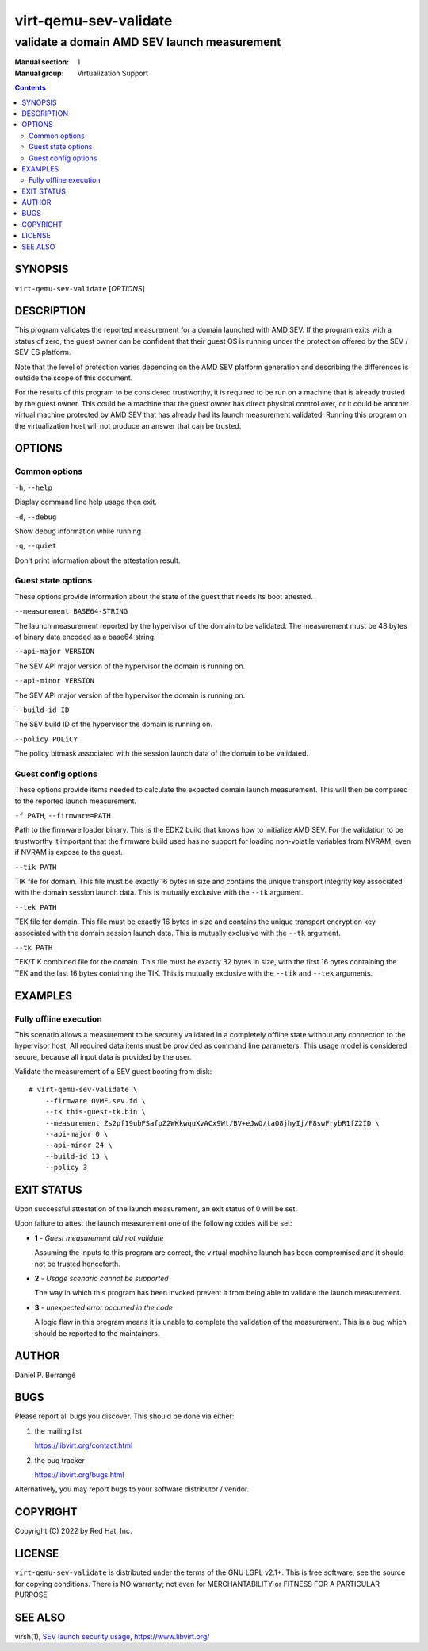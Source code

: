======================
virt-qemu-sev-validate
======================

--------------------------------------------
validate a domain AMD SEV launch measurement
--------------------------------------------

:Manual section: 1
:Manual group: Virtualization Support

.. contents::

SYNOPSIS
========


``virt-qemu-sev-validate`` [*OPTIONS*]


DESCRIPTION
===========

This program validates the reported measurement for a domain launched with AMD
SEV. If the program exits with a status of zero, the guest owner can be
confident that their guest OS is running under the protection offered by the
SEV / SEV-ES platform.

Note that the level of protection varies depending on the AMD SEV platform
generation and describing the differences is outside the scope of this
document.

For the results of this program to be considered trustworthy, it is required to
be run on a machine that is already trusted by the guest owner. This could be a
machine that the guest owner has direct physical control over, or it could be
another virtual machine protected by AMD SEV that has already had its launch
measurement validated. Running this program on the virtualization host will not
produce an answer that can be trusted.

OPTIONS
=======

Common options
--------------

``-h``, ``--help``

Display command line help usage then exit.

``-d``, ``--debug``

Show debug information while running

``-q``, ``--quiet``

Don't print information about the attestation result.

Guest state options
-------------------

These options provide information about the state of the guest that needs its
boot attested.

``--measurement BASE64-STRING``

The launch measurement reported by the hypervisor of the domain to be validated.
The measurement must be 48 bytes of binary data encoded as a base64 string.

``--api-major VERSION``

The SEV API major version of the hypervisor the domain is running on.

``--api-minor VERSION``

The SEV API major version of the hypervisor the domain is running on.

``--build-id ID``

The SEV build ID of the hypervisor the domain is running on.

``--policy POLiCY``

The policy bitmask associated with the session launch data of the domain to be
validated.

Guest config options
--------------------

These options provide items needed to calculate the expected domain launch
measurement. This will then be compared to the reported launch measurement.

``-f PATH``, ``--firmware=PATH``

Path to the firmware loader binary. This is the EDK2 build that knows how to
initialize AMD SEV. For the validation to be trustworthy it important that the
firmware build used has no support for loading non-volatile variables from
NVRAM, even if NVRAM is expose to the guest.

``--tik PATH``

TIK file for domain. This file must be exactly 16 bytes in size and contains the
unique transport integrity key associated with the domain session launch data.
This is mutually exclusive with the ``--tk`` argument.

``--tek PATH``

TEK file for domain. This file must be exactly 16 bytes in size and contains the
unique transport encryption key associated with the domain session launch data.
This is mutually exclusive with the ``--tk`` argument.

``--tk PATH``

TEK/TIK combined file for the domain. This file must be exactly 32 bytes in
size, with the first 16 bytes containing the TEK and the last 16 bytes
containing the TIK.  This is mutually exclusive with the ``--tik`` and ``--tek``
arguments.

EXAMPLES
========

Fully offline execution
-----------------------

This scenario allows a measurement to be securely validated in a completely
offline state without any connection to the hypervisor host. All required
data items must be provided as command line parameters. This usage model is
considered secure, because all input data is provided by the user.

Validate the measurement of a SEV guest booting from disk:

::

   # virt-qemu-sev-validate \
       --firmware OVMF.sev.fd \
       --tk this-guest-tk.bin \
       --measurement Zs2pf19ubFSafpZ2WKkwquXvACx9Wt/BV+eJwQ/taO8jhyIj/F8swFrybR1fZ2ID \
       --api-major 0 \
       --api-minor 24 \
       --build-id 13 \
       --policy 3

EXIT STATUS
===========

Upon successful attestation of the launch measurement, an exit status of 0 will
be set.

Upon failure to attest the launch measurement one of the following codes will
be set:

* **1** - *Guest measurement did not validate*

  Assuming the inputs to this program are correct, the virtual machine launch
  has been compromised and it should not be trusted henceforth.

* **2** - *Usage scenario cannot be supported*

  The way in which this program has been invoked prevent it from being able to
  validate the launch measurement.

* **3** - *unexpected error occurred in the code*

  A logic flaw in this program means it is unable to complete the validation of
  the measurement. This is a bug which should be reported to the maintainers.

AUTHOR
======

Daniel P. Berrangé


BUGS
====

Please report all bugs you discover.  This should be done via either:

#. the mailing list

   `https://libvirt.org/contact.html <https://libvirt.org/contact.html>`_

#. the bug tracker

   `https://libvirt.org/bugs.html <https://libvirt.org/bugs.html>`_

Alternatively, you may report bugs to your software distributor / vendor.


COPYRIGHT
=========

Copyright (C) 2022 by Red Hat, Inc.


LICENSE
=======

``virt-qemu-sev-validate`` is distributed under the terms of the GNU LGPL v2.1+.
This is free software; see the source for copying conditions. There
is NO warranty; not even for MERCHANTABILITY or FITNESS FOR A PARTICULAR
PURPOSE


SEE ALSO
========

virsh(1), `SEV launch security usage <https://libvirt.org/kbase/launch_security_sev.html>`_,
`https://www.libvirt.org/ <https://www.libvirt.org/>`_
